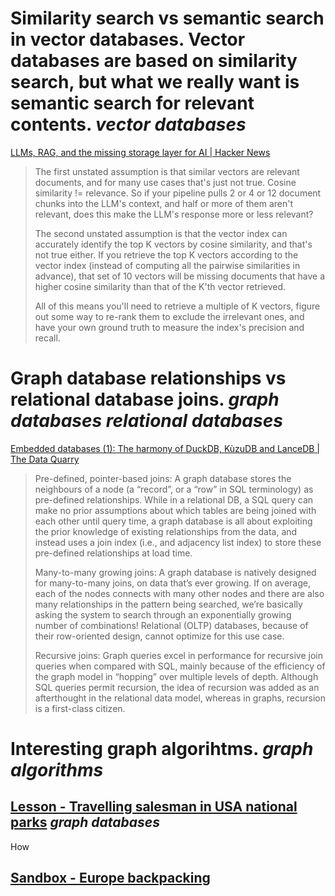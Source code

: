 * Similarity search vs semantic search in vector databases. Vector databases are based on similarity search, but what we really want is semantic search for relevant contents. [[vector databases]]
[[https://news.ycombinator.com/item?id=37420628][LLMs, RAG, and the missing storage layer for AI | Hacker News]]
#+BEGIN_QUOTE
The first unstated assumption is that similar vectors are relevant documents, and for many use cases that's just not true. Cosine similarity != relevance. So if your pipeline pulls 2 or 4 or 12 document chunks into the LLM's context, and half or more of them aren't relevant, does this make the LLM's response more or less relevant?

The second unstated assumption is that the vector index can accurately identify the top K vectors by cosine similarity, and that's not true either. If you retrieve the top K vectors according to the vector index (instead of computing all the pairwise similarities in advance), that set of 10 vectors will be missing documents that have a higher cosine similarity than that of the K'th vector retrieved.

All of this means you'll need to retrieve a multiple of K vectors, figure out some way to re-rank them to exclude the irrelevant ones, and have your own ground truth to measure the index's precision and recall. 
#+END_QUOTE
* Graph database relationships vs relational database joins. [[graph databases]] [[relational databases]]
[[https://thedataquarry.com/posts/embedded-db-1/][Embedded databases (1): The harmony of DuckDB, KùzuDB and LanceDB | The Data Quarry]]
#+BEGIN_QUOTE
Pre-defined, pointer-based joins: A graph database stores the neighbours of a node (a “record”, or a “row” in SQL terminology) as pre-defined relationships. While in a relational DB, a SQL query can make no prior assumptions about which tables are being joined with each other until query time, a graph database is all about exploiting the prior knowledge of existing relationships from the data, and instead uses a join index (i.e., and adjacency list index) to store these pre-defined relationships at load time.

Many-to-many growing joins: A graph database is natively designed for many-to-many joins, on data that’s ever growing. If on average, each of the nodes connects with many other nodes and there are also many relationships in the pattern being searched, we’re basically asking the system to search through an exponentially growing number of combinations! Relational (OLTP) databases, because of their row-oriented design, cannot optimize for this use case.

Recursive joins: Graph queries excel in performance for recursive join queries when compared with SQL, mainly because of the efficiency of the graph model in “hopping” over multiple levels of depth. Although SQL queries permit recursion, the idea of recursion was added as an afterthought in the relational data model, whereas in graphs, recursion is a first-class citizen.
#+END_QUOTE
* Interesting graph algorihtms. [[graph algorithms]]
** [[https://playground.memgraph.com/lesson/usa-national-parks-traveling-salesman-1][Lesson - Travelling salesman in USA national parks]] [[graph databases]]
How
** [[https://playground.memgraph.com/sandbox/europe-backpacking][Sandbox - Europe backpacking]]